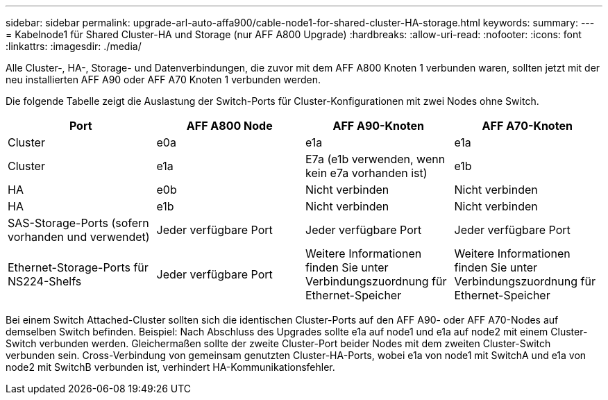 ---
sidebar: sidebar 
permalink: upgrade-arl-auto-affa900/cable-node1-for-shared-cluster-HA-storage.html 
keywords:  
summary:  
---
= Kabelnode1 für Shared Cluster-HA und Storage (nur AFF A800 Upgrade)
:hardbreaks:
:allow-uri-read: 
:nofooter: 
:icons: font
:linkattrs: 
:imagesdir: ./media/


[role="lead"]
Alle Cluster-, HA-, Storage- und Datenverbindungen, die zuvor mit dem AFF A800 Knoten 1 verbunden waren, sollten jetzt mit der neu installierten AFF A90 oder AFF A70 Knoten 1 verbunden werden.

Die folgende Tabelle zeigt die Auslastung der Switch-Ports für Cluster-Konfigurationen mit zwei Nodes ohne Switch.

|===
| Port | AFF A800 Node | AFF A90-Knoten | AFF A70-Knoten 


| Cluster | e0a | e1a | e1a 


| Cluster | e1a | E7a (e1b verwenden, wenn kein e7a vorhanden ist) | e1b 


| HA | e0b | Nicht verbinden | Nicht verbinden 


| HA | e1b | Nicht verbinden | Nicht verbinden 


| SAS-Storage-Ports (sofern vorhanden und verwendet) | Jeder verfügbare Port | Jeder verfügbare Port | Jeder verfügbare Port 


| Ethernet-Storage-Ports für NS224-Shelfs | Jeder verfügbare Port | Weitere Informationen finden Sie unter Verbindungszuordnung für Ethernet-Speicher | Weitere Informationen finden Sie unter Verbindungszuordnung für Ethernet-Speicher 
|===
Bei einem Switch Attached-Cluster sollten sich die identischen Cluster-Ports auf den AFF A90- oder AFF A70-Nodes auf demselben Switch befinden. Beispiel: Nach Abschluss des Upgrades sollte e1a auf node1 und e1a auf node2 mit einem Cluster-Switch verbunden werden. Gleichermaßen sollte der zweite Cluster-Port beider Nodes mit dem zweiten Cluster-Switch verbunden sein. Cross-Verbindung von gemeinsam genutzten Cluster-HA-Ports, wobei e1a von node1 mit SwitchA und e1a von node2 mit SwitchB verbunden ist, verhindert HA-Kommunikationsfehler.
